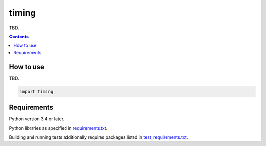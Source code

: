 .. role:: python(code)
    :language: python


======
timing
======

.. image:: https://img.shields.io/pypi/v/timing.svg
    :target: https://pypi.org/project/timing
    :alt: package version from PyPI

.. image:: https://img.shields.io/github/license/mbdevpl/timing.svg
    :target: https://github.com/mbdevpl/timing/blob/master/NOTICE
    :alt: license

TBD.

.. contents::
    :backlinks: none


How to use
==========

TBD.

.. code:: python

    import timing


Requirements
============

Python version 3.4 or later.

Python libraries as specified in `<requirements.txt>`_.

Building and running tests additionally requires packages listed in `<test_requirements.txt>`_.
